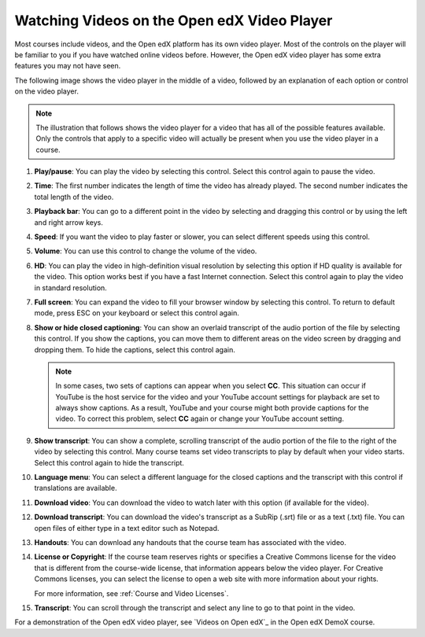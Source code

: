 .. _Video Player:

#######################################
Watching Videos on the Open edX Video Player
#######################################

Most courses include videos, and the Open edX platform has its own video player. Most of the
controls on the player will be familiar to you if you have watched online
videos before. However, the Open edX video player has some extra features you may
not have seen.

The following image shows the video player in the middle of a video, followed
by an explanation of each option or control on the video player.

.. note:: The illustration that follows shows the video player for a video
   that has all of the possible features available. Only the controls that
   apply to a specific video will actually be present when you use the video
   player in a course.

.. image:: /_images/learners/Video_Intro.png
  :width: 800
  :alt: The Open edX video player with numbered call-outs for every possible
      control.

1. **Play/pause**: You can play the video by selecting this control. Select
   this control again to pause the video.

2. **Time**: The first number indicates the length of time the video has
   already played. The second number indicates the total length of the video.

3. **Playback bar**: You can go to a different point in the video by selecting
   and dragging this control or by using the left and right arrow keys.

4. **Speed**: If you want the video to play faster or slower, you can
   select different speeds using this control.

5. **Volume**: You can use this control to change the volume of the
   video.

6. **HD**: You can play the video in high-definition visual resolution by
   selecting this option if HD quality is available for the video. This option
   works best if you have a fast Internet connection. Select this control again
   to play the video in standard resolution.

7. **Full screen**: You can expand the video to fill your browser
   window by selecting this control. To return to default mode, press ESC on
   your keyboard or select this control again.

8. **Show or hide closed captioning**: You can show an overlaid transcript of
   the audio portion of the file by selecting this control. If you show the
   captions, you can move them to different areas on the video screen by
   dragging and dropping them. To hide the captions, select this control again.

   .. note:: In some cases, two sets of captions can appear when you select
    **CC**. This situation can occur if YouTube is the host service for the
    video and your YouTube account settings for playback are set to always show
    captions. As a result, YouTube and your course might both provide captions
    for the video. To correct this problem, select **CC** again or change your
    YouTube account setting.

9. **Show transcript**: You can show a complete, scrolling transcript of the
   audio portion of the file to the right of the video by selecting this
   control. Many course teams set video transcripts to play by default when
   your video starts. Select this control again to hide the transcript.

10. **Language menu**: You can select a different language for the closed
    captions and the transcript with this control if translations are
    available.

    .. image:: /_images/learners/Video_language_menu.png
      :alt: A language menu with choices for English or Chinese.
      :width: 150

11. **Download video**: You can download the video to watch later with this
    option (if available for the video).

12. **Download transcript**: You can download the video's transcript as a
    SubRip (.srt) file or as a text (.txt) file. You can open files of either
    type in a text editor such as Notepad.

13. **Handouts**: You can download any handouts that the course team has
    associated with the video.

14. **License or Copyright**: If the course team reserves rights or specifies a
    Creative Commons license for the video that is different from the
    course-wide license, that information appears below the video player. For
    Creative Commons licenses, you can select the license to open a web site
    with more information about your rights.

    For more information, see :ref:`Course and Video Licenses`.

15. **Transcript**: You can scroll through the transcript and select any line
    to go to that point in the video.

For a demonstration of the Open edX video player, see `Videos on Open edX`_ in the Open edX
DemoX course.


